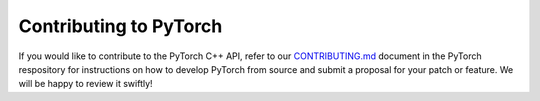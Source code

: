 Contributing to PyTorch
=======================

If you would like to contribute to the PyTorch C++ API, refer to our
`CONTRIBUTING.md
<https://github.com/pytorch/pytorch/blob/master/CONTRIBUTING.md>`_ document in
the PyTorch respository for instructions on how to develop PyTorch from source
and submit a proposal for your patch or feature. We will be happy to review it
swiftly!
